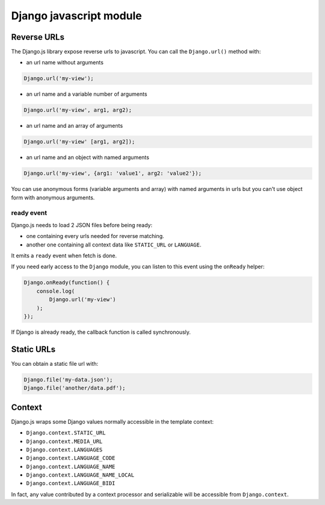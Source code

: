 Django javascript module
========================

Reverse URLs
------------

The Django.js library expose reverse urls to javascript.
You can call the ``Django.url()`` method with:

- an url name without arguments

.. code-block:: javascript

    Django.url('my-view');

- an url name and a variable number of arguments

.. code-block:: javascript

    Django.url('my-view', arg1, arg2);

- an url name and an array of arguments

.. code-block:: javascript

    Django.url('my-view' [arg1, arg2]);

- an url name and an object with named arguments

.. code-block:: javascript

    Django.url('my-view', {arg1: 'value1', arg2: 'value2'});

You can use anonymous forms (variable arguments and array) with named arguments in urls but you can't use object form with anonymous arguments.

ready event
***********

Django.js needs to load 2 JSON files before being ready:

- one containing every urls needed for reverse matching.
- another one containing all context data like ``STATIC_URL`` or ``LANGUAGE``.

It emits a ``ready`` event when fetch is done.

If you need early access to the ``Django`` module, you can listen to this event using the ``onReady`` helper:

.. code-block:: javascript

    Django.onReady(function() {
        console.log(
            Django.url('my-view')
        );
    });

If Django is already ready, the callback function is called synchronously.


Static URLs
-----------

You can obtain a static file url with:

.. code-block:: javascript

    Django.file('my-data.json');
    Django.file('another/data.pdf');


Context
-------

Django.js wraps some Django values normally accessible in the template context:

- ``Django.context.STATIC_URL``
- ``Django.context.MEDIA_URL``
- ``Django.context.LANGUAGES``
- ``Django.context.LANGUAGE_CODE``
- ``Django.context.LANGUAGE_NAME``
- ``Django.context.LANGUAGE_NAME_LOCAL``
- ``Django.context.LANGUAGE_BIDI``

In fact, any value contributed by a context processor and serializable will be accessible from ``Django.context``.
